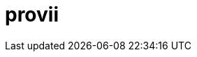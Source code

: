 = provii
ifdef::env-github[]
:tip-caption: :rocket:

++++
<p align="center">
  <img width="300" height="300" src="share/provii.png">
</p>
<p align="center">
  <img src="https://img.shields.io/badge/github%20actions-%232671E5.svg?style=for-the-badge&logo=githubactions&logoColor=white">
  <img src="https://img.shields.io/badge/Linux-FCC624?style=for-the-badge&logo=linux&logoColor=black">
  <img src="https://img.shields.io/badge/shell_script-%23121011.svg?style=for-the-badge&logo=gnu-bash&logoColor=white">
</p>
++++

`provii` is an extremely light-weight provisioning tool that aims to be a pseudo-packagemanager for modern command line tools. It allows you to painlessly download your favorite command-line utilities as pre-compiled binaries on a machine that that may be missing them in the blink of an eye. 

It was designed for those who may be constantly popping and and out of Docker containers or VMs all day and want a simple way to install some of the most handy cli tools without thinking or expending more than 5 seconds of effort. Handy tools available include search utilities like `fd` and `fzf`, greppers like `rg`, logfile analyzers and many other amazing tools contributed to the open source community.

The beauty of `provii` is that it is a single shell script. You can download it with curl as follows:

  curl -o /usr/bin https://cdn.spencersmolen.com/provii

The list of available installers be found by typing  <<provii ls,`provii ls`>> or by browsing link:https://github.com/kriipke/provii/tree/master/installs[here].

++++
<p align="center">
  <img width="600" height="600" src="share/demo.svg">
</p>
++++

[NOTE]
====
All the softwares installed via provii come *directly from their authors*, e.g. the official Github repository or the official SourceForge page. So you can feel as safe installing all these softwares using provii as you would going to the project's home page and downloading them yourself.
====

`provii` was designed with 3 goals:

1. Provide the easiest possible access to the most powerful command line tools avaialble.
2. Have as small of a footprint as possible. Unlike a traditional package manager, most of the `provii` installers will put only a few kilobytes of data on your machines and rarely exceed more than 3 files: 
.. a binary executable (the program)
.. a shell autocompletion script
.. a `man` page
3. To run on as many systems as possible. For this reason it was written in POSIX `sh`.

TIP: _If you would like to add your piece of software to the list of installers avaliable via provii, either make a pull request or contact me._

== Usage

=== Method 1: curl `provii` directly into bash

The simplest way to use provii is to curl the script directly into bash. For example, to download the tool `fd`, you would simply run:

[source,bash]
bash -c "$( curl https://cdn.spencersmolen.com/provii )" fd

Once run, provii will print out the location to which the binary will be installed and print some information as the script runs. See <<provii install,`provii install`>> for output.

The best part about running provii this way is that after the installation of a program such as `fd`, _the only files left on your machine will be the ones you requested_. In other words, when provii is run by downloading via `curl`/`wget` and piped directly into `bash`, there will be no trace of provii itself or any intermediary files used during the installation!

=== Method 2: download `provii` and place in `$PATH`

If you choose to download provii you will be afforded a few more features, mostly geared towards previewing the changes that will be made before running an installation. Once downloaded, the subcommands below will be available.

==== `provii install`

The `install` subcommand is the crux of provii as this is how you install the command-line utilities available via provii. Note that when you use provii using <<Method 1: curl `provii` directly into bash,method 1>>, interally provii just runs this command. Example output of `provii install fd`:

image::share/provii_install.png[provii install fd]


For more information, run `provii install -h`.

==== `provii env`

The `env` subcommand takes an optional argument, an installer name, and is meant to gather facts and define variables that _would be used_ in the provii installer provided. For example, if `provii env fd` was run as root it would produce output that would look something like the following:

image::share/provii_env.png[provii env fd]


For more information, run `provii env -h`.

==== `provii ls`

The `ls` subcommand allows you to print all the command-line tools avaliable for installation via provii. Example output:

image::share/provii_ls.png[provii ls]


For more information, run `provii ls -h`.

[NOTE]
Alternatively, you can browse the installers avaliable using your browser at https://github.com/kriipke/provii/tree/master/installs

==== `provii cat`

The `cat` subcommand takes the name of an installer as an argument and prints the actual script that will be run without running it. Example output of `provii cat fd`:

image::share/provii_cat.png[provii cat fd]

Note that unless you are writing a provii installer yourself or are doing debugging, you really don't need to know anything about the script or how it works unless you just want to make sure you're not running anything malicious.

For more information, run `provii cat -h`.

== How `provii` works
`provii` works by gathering the necessary information about the system its running on to install the pre-built binary (as well as man pages & shell completions if available), and then fetching & running the appropriate installion scripts hosted in provii's github repository in the link:https://github.com/kriipke/provii/tree/master/installs[installs directory].

When gathering facts, provii intelligently determines the relevant settings based on, most imporarntly, whether it was run with root privilages or not along with things like operating system, processor type & installed version of `libc`.

For example, during a typical install of `fd`, an alternative to the `find` tool written in Rust, if the default settings are used, provii would install the following files:

. `fd` binary
. `fd` man page
. `fd` shell completions

For more information on where these files are installed and how that location is determined see <<Environment>> and <<How provii works,How `provii` works>> below.

The script runs through the following steps to install a piece of software:

. determining whether it is being run with root privilages or not and subsequently setting the variable `$PROVII_SCOPE`, which will either be defined as `system` or `user`
. gathering information about directories to place binary files, man pages, and shell completions based on `$PROVII_SCOPE`
. gathering information about the current system running provii needed to select and install the correct binary, including this like processor type and operating system
. next, provii creates a `bash` subshell with a clean environment and populates that environment with variables that will be used while running the installation, defined during steps 1, 2 & 3 - for more information on what these varaibles are and how they are used see <<Environment>>.
. finally, within the newly created subshell provii runs the requested installer that has been fetched from the provii Github repository in the link:https://github.com/kriipke/provii/tree/master/installs[installs directory].

== Environment

This section explains all the varaibles that exists in the subshells in which the provii installers are run and how they are defined. This information is of particular interest to those who wish to modify the way that provii works or those who wish to contribute an installer script of their own to the project.

All of the variables listed in <<Environment>> below are the names of the variables as they are used in the provii script itself. These variables are _then_ used to populate the environment of the subshell in which the installer is run under different names. So, for example, when run as root the value assigned to `$PROVII_SYSTEM_BIN` will be avaliable in the installer subshell via `$BIN`. Likewise, if provii is run as a regular user the value assigned to `$PROVII_USER_BIN` will be avaliable via `$BIN`.

These variables are redefined by new names in the subshell  for two reasons:

. so that the installer scripts can be written without any regard to whether they will be run with root privilages or not, while at the same time allowing for provii to be intricately configured in the `proviirc`
. so that any exported varaibles in the shell from which provii is run, e.g. exported varaibles in the environment of the shell in which you run `./provii ...` do not interfere with the operation of provii. For example, if provii did not do this and you had an environment variable named `$BIN`, provii will use that variable as the default install destination for binary files which could cause unintended consequences.

Below is a list of all the varaibles avaliable within the subshells (and consequently the installer scripts) along with how they are defined in their parent shell, e.g. the main provii script before the subshell is entered.

[NOTE]
Variables defined in a `proviirc` file, should one exist on the machine, will not be set according to the logic below, but rather retain the value defined in the `proviirc` file (assuming that value is not null), see <<Configuration>> for more information.

[cols="m,d",options="header"]
|===
|variable
|definition logic

|$SCOPE
a|
. output of `id -u` determines value of `$PROVII_SCOPE`
. when passed to subshell, `$PROVII_SCOPE` -> `$SCOPE`

|$OS
a|
. output of `uname -s` determines value of `$PROVII_SYSTEM`
. when passed to subshell, `PRVOII_SYSTEM` -> `$OS`

|$ARCH
a|
. output of `uname -m` determines value of `$PROVII_MACHINE`
. when passed to subshell, `PRVOII_MACHINE` -> `$ARCH`

|$LIBC
a|
. output of `ldd --version` determines value of `$PROVII_LIBC`
. when passed to subshell, `$PROVII_LIBC` -> `$LIBC`

|$CACHE
a|
. hard-coded, `PROVII_CACHE=~/.cache/provii`
. when passed to subshell, `$PROVII_CACHE` -> `$CACHE`

|$LOG
a|
. hard-coded, `PROVII_LOG=$PROVII_CACHE/run.log`
. when passed to subshell, `$PROVII_LOG` -> `$LOG`

|$BIN
a|
. value of `$PROVII_BIN` set
.. _when run as root_, `PROVII_BIN=/usr/local/bin`
.. _when run as regular user_, `PROVII_BIN=~/.local/bin`
. when passed to subshell, `$PROVII_BIN` -> `$BIN`

|$MAN
a|
. value of `$PROVII_MAN` set
.. _when run as root_
... if `/usr/share/man` listed in output of `manpath`, then `/usr/share/man` -> `$PROVII_MAN`
... elif, first directory listed in the output of `manpath` -> `$PROVII_MAN`
... else, `$PROVII_MAN` remains unset
.. _regular user_
... if `~/.local/share/man` listed in output of `manpath`, then `~/.local/share/man` -> `$PROVII_MAN`
... elif, first directory listed in the output of `manpath` prefixed with `$HOME` -> `$PROVII_MAN`
... else, `$PROVII_MAN` remains unset
. when passed to subshell, _if `$PROVII_MAN` was set_ `$PROVII_MAN` -> `$MAN`

|$ZSH_COMP
a|
. value of `$PROVII_ZSH_COMP` set
.. _when run as root_
... if first directory contained in the value of `$fpath` containing `completion` prefixed with `/usr` or `/etc` -> `$PROVII_ZSH_COMP`
... elif, first directory contained in the value of `$fpath` containing `custom` prefixed with `/usr` or `/etc` -> `$PROVII_ZSH_COMP`
... else, `$PROVII_ZSH_COMP` remains unset
.. _when run as regular user_
... if first directory contained in the value of `$fpath` containing `completion` prefixed with `$HOME` -> `$PROVII_ZSH_COMP`
... elif, first directory contained in the value of `$fpath` containing `custom` prefixed with `$HOME` -> `$PROVII_ZSH_COMP`
... else, `$PROVII_ZSH_COMP` remains unset
. when passed to subshell,  _if `$PROVII_ZSH_COMP` was set_ `$PROVII_ZSH_COMP` -> `$ZSH_COMP`

|$BASH_COMP
a|
. value of `$PROVII_BASH_COMP` set
.. _when run as root_, `PROVII_BASH_COMP=/etc/bash_completion.d`
.. _when run as regular user_
... when `bash-completion` version >= 2.9, `PROVII_BASH_COMP=~/bash-completion.d`
... when `bash-completion` version < 2.9, `PROVII_BASH_COMP=${XDG_DATA_HOME:-$HOME/.local/share}/bash-completion.d`
. when passed to subshell, `$PROVII_BASH_COMP` -> `$BASH_COMP`
|===

== Configuration

If you wish to change the default operation of provii as explained in the <<Environment>> section, you may explicitly define the value of the variables that dictate the operation of provii in a `proviirc` file. `provii` will check for a configuration file containing variable definitions in the following locations:

- `$XDG_CONFIG_HOME/proviirc`, if `$XDG_CONFIG_HOME` is defined
- `$HOME/.config/proviirc` otherwise

Below is a sample configuration file with all of the possible variables and their default values. Variables without values listed below do not have a hard-coded default value but rather, their value is dynamically determined at runtime unless they are explicitly defined in the configuration file. For more information see <<Environment>>.

[NOTE]
The `proviirc` can contain as few or as many variables as you wish. However, it would only make sense to explictly define a variable in `proviirc` if you wish to override the default value as determined by the logic explained in the  <<Environment>> section.

[source]
----
# Sample ~/.config/proviirc with default values
# variables without values have values that are dynamically determined at runtime,
# unless they are explicitly defined in the proviirc, in which case that value is used

PROVII_CACHE=~/.cache/provii
PROVII_LOG=$PROVII_CACHE/run.log

PROVII_SCOPE=
PROVII_ARCH=
PROVII_OS=
PROVII_LIBC=

# variables used when $PROVII_SCOPE == system

PROVII_SYSTEM_BIN=/usr/local/bin
PROVII_SYSTEM_MAN=/usr/share/man
PROVII_SYSTEM_ZSH_COMP=
PROVII_SYSTEM_BASH_COMP=/etc/bash_completion.d

# variables used when $PROVII_SCOPE == user

PROVII_USER_BIN=~/.local/bin
PROVII_USER_MAN=~/.local/share/man
PROVII_USER_ZSH_COMP=
PROVII_USER_BASH_COMP=
----
